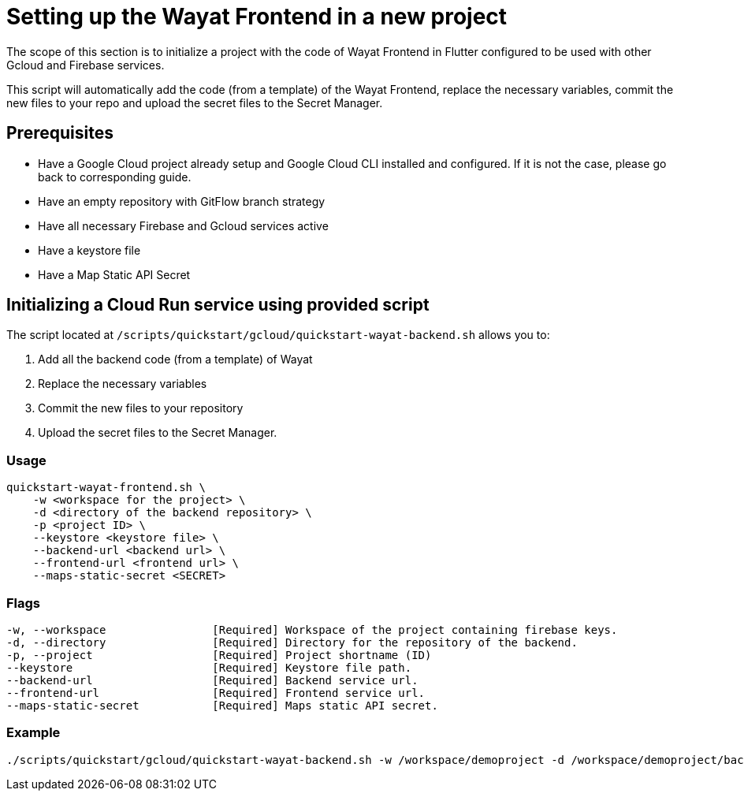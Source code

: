 :example_required_flags: -w /workspace/demoproject -d /workspace/demoproject/backend -p projectID --keystore /keystore.jks --backend-url https://www.backend.com --frontend-url https://www.frontend.com --maps-static-secret SECRET
:provider_path: gcloud
= Setting up the Wayat Frontend in a new project

The scope of this section is to initialize a project with the code of Wayat Frontend in Flutter configured to be used with other Gcloud and Firebase services. 

This script will automatically add the code (from a template) of the Wayat Frontend, replace the necessary variables, commit the new files to your repo and upload the secret files to the Secret Manager.

== Prerequisites

* Have a Google Cloud project already setup and Google Cloud CLI installed and configured. If it is not the case, please go back to corresponding guide.

* Have an empty repository with GitFlow branch strategy

* Have all necessary Firebase and Gcloud services active

* Have a keystore file

* Have a Map Static API Secret

== Initializing a Cloud Run service using provided script


The script located at `/scripts/quickstart/{provider_path}/quickstart-wayat-backend.sh` allows you to:

. Add all the backend code (from a template) of Wayat
. Replace the necessary variables
. Commit the new files to your repository
. Upload the secret files to the Secret Manager.

=== Usage
```
quickstart-wayat-frontend.sh \
    -w <workspace for the project> \
    -d <directory of the backend repository> \
    -p <project ID> \
    --keystore <keystore file> \
    --backend-url <backend url> \
    --frontend-url <frontend url> \
    --maps-static-secret <SECRET>
```

=== Flags
[subs=attributes+]
```
-w, --workspace                [Required] Workspace of the project containing firebase keys.
-d, --directory                [Required] Directory for the repository of the backend.
-p, --project                  [Required] Project shortname (ID)
--keystore                     [Required] Keystore file path.
--backend-url                  [Required] Backend service url.
--frontend-url                 [Required] Frontend service url.
--maps-static-secret           [Required] Maps static API secret.
```

=== Example

[subs=attributes+]
```
./scripts/quickstart/{provider_path}/quickstart-wayat-backend.sh {example_required_flags} 
```